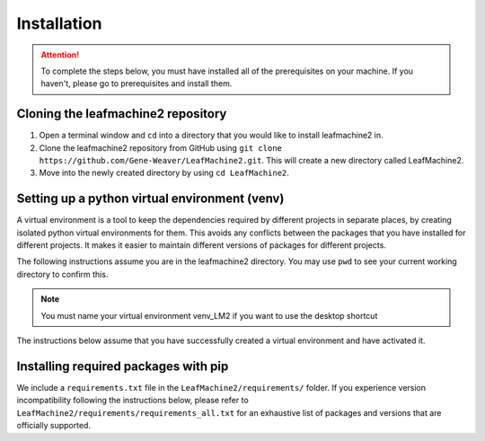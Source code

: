 ============
Installation
============

.. attention:: To complete the steps below, you must have installed all of the prerequisites on your machine. If you haven't, please go to prerequisites and install them. 

Cloning the leafmachine2 repository
-----------------------------------

1. Open a terminal window and ``cd`` into a directory that you would like to install leafmachine2 in.
2. Clone the leafmachine2 repository from GitHub using ``git clone https://github.com/Gene-Weaver/LeafMachine2.git``. This will create a new directory called LeafMachine2.
3. Move into the newly created directory by using ``cd LeafMachine2``.

Setting up a python virtual environment (venv)
----------------------------------------------

A virtual environment is a tool to keep the dependencies required by different projects in separate places, by creating isolated python virtual environments for them. This avoids any conflicts between the packages that you have installed for different projects. It makes it easier to maintain different versions of packages for different projects.

The following instructions assume you are in the leafmachine2 directory. You may use ``pwd`` to see your current working directory to confirm this.

.. note:: You must name your virtual environment venv_LM2 if you want to use the desktop shortcut



.. tab-set::

    .. tab-item:: Ubuntu 20.04+
        :sync: key1

        1. Show that a venv is not currently active: ``which python``
        2. Create a virtual environment named venv_LM2: ``python -m venv venv_LM2``
        3. Activate the virtual environment: ``source ./venv_LM2/bin/activate``
        4. Confirm that the venv is active (output should differ from 1.): ``which python``

    .. tab-item:: Windows 10
        :sync: key2

        1. Show that a venv is not currently active: ``python --version``
        2. Create a virtual environment named venv_LM2: ``python -m venv venv_LM2``
        3. Activate the virtual environment: ``.\venv_LM2\Scripts\activate``
        4. Confirm that the venv is active (output should differ from 1.): ``python --version``

The instructions below assume that you have successfully created a virtual environment and have activated it.

Installing required packages with pip 
-------------------------------------

We include a ``requirements.txt`` file in the ``LeafMachine2/requirements/`` folder. If you experience version incompatibility following the instructions below, please refer to ``LeafMachine2/requirements/requirements_all.txt`` for an exhaustive list of packages and versions that are officially supported.

.. tab-set::

    .. tab-item:: Ubuntu 20.04+
        :sync: key1

        **Quick Installation**

        1. ``pip install -r requirements.txt``
        2. ``pip install torch==1.11.0+cu113 torchvision==0.12.0+cu113 torchaudio==0.11.0 --extra-index-url https://download.pytorch.org/whl/cu113``

        **Detailed Installation**

        Install wheel

        1. ``python -m pip install wheel``

        Update pip and setuptools

        2. ``python -m pip install --upgrade pip setuptools``

        Install the required dependencies to use LeafMachine2

        3. ``pip install -r requirements.txt``

        Install pycococreator

        4. ``pip install git+https://github.com/waspinator/pycococreator.git@fba8f4098f3c7aaa05fe119dc93bbe4063afdab8#egg=pycococreatortools``

        Install COCO annotation tools and a special version of Open CV

        5. ``pip install pycocotools>=2.0.5 opencv-contrib-python>=4.7.0.68``

        LeafMachine2 algorithms require PyTorch version 1.11 for CUDA version 11.3+. If your computer does not have a GPU, then use the CPU version and the CUDA version is not applicable. PyTorch is large and will take a bit to install.

        6. ``pip install torch==1.11.0+cu113 torchvision==0.12.0+cu113 torchaudio==0.11.0 --extra-index-url https://download.pytorch.org/whl/cu113``

        Install ViT for PyTorch. ViT is used for segmenting labels and rulers. The DocEnTr framework that we use for document image segmentation requires an older verison of ViT, the most recent version will cause an error.

        7. ``pip install vit-pytorch==0.37.1``

    .. tab-item:: Windows 10+
        :sync: key2

        Install the required dependencies to use LeafMachine2

        1. ``pip install -r requirements.txt``

        Install pycococreator

        2. ``pip install git+https://github.com/waspinator/pycococreator.git@fba8f4098f3c7aaa05fe119dc93bbe4063afdab8#egg=pycococreatortools``

        Install COCO annotation tools, a special version of Open CV, and pywin32 for creating the desktop shortcut.

        3. ``pip install pywin32 pycocotools>=2.0.5 opencv-contrib-python>=4.7.0.68``
        
        Leafmachine2 algorithms require PyTorch version 1.11 for CUDA version 11.3+. If your computer does not have a GPU, then use the CPU version and the CUDA version is not applicable. PyTorch is large and will take a bit to install.

        4. ``pip install torch==1.11.0+cu113 torchvision==0.12.0+cu113 torchaudio==0.11.0 --extra-index-url https://download.pytorch.org/whl/cu113``
        
        Install ViT for PyTorch. ViT is used for segmenting labels and rulers. The DocEnTr framework that we use for document image segmentation requires an older verison of ViT, the most recent version will cause an error.

        5. ``pip install vit-pytorch==0.37.1``


